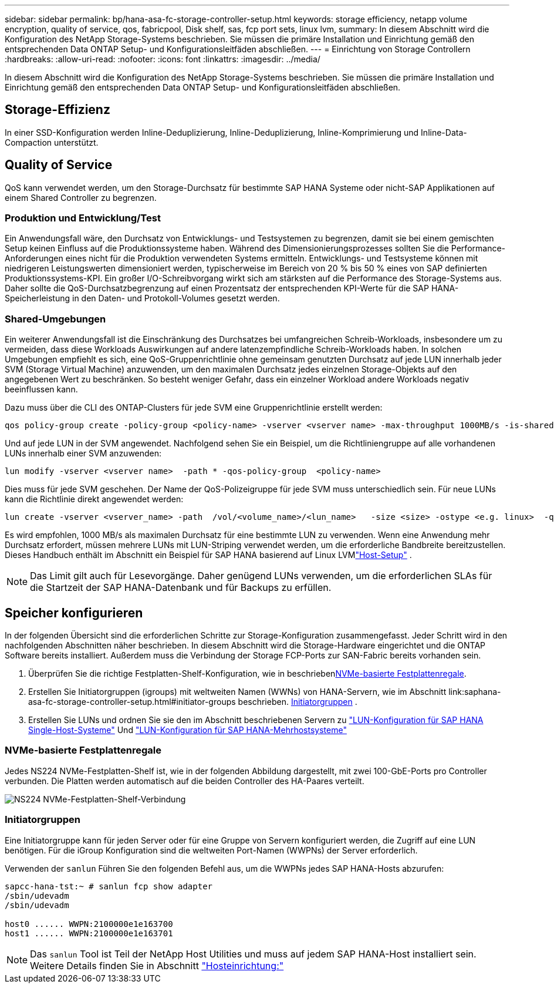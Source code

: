 ---
sidebar: sidebar 
permalink: bp/hana-asa-fc-storage-controller-setup.html 
keywords: storage efficiency, netapp volume encryption, quality of service, qos, fabricpool, Disk shelf, sas, fcp port sets, linux lvm, 
summary: In diesem Abschnitt wird die Konfiguration des NetApp Storage-Systems beschrieben. Sie müssen die primäre Installation und Einrichtung gemäß den entsprechenden Data ONTAP Setup- und Konfigurationsleitfäden abschließen. 
---
= Einrichtung von Storage Controllern
:hardbreaks:
:allow-uri-read: 
:nofooter: 
:icons: font
:linkattrs: 
:imagesdir: ../media/


[role="lead"]
In diesem Abschnitt wird die Konfiguration des NetApp Storage-Systems beschrieben. Sie müssen die primäre Installation und Einrichtung gemäß den entsprechenden Data ONTAP Setup- und Konfigurationsleitfäden abschließen.



== Storage-Effizienz

In einer SSD-Konfiguration werden Inline-Deduplizierung, Inline-Deduplizierung, Inline-Komprimierung und Inline-Data-Compaction unterstützt.



== Quality of Service

QoS kann verwendet werden, um den Storage-Durchsatz für bestimmte SAP HANA Systeme oder nicht-SAP Applikationen auf einem Shared Controller zu begrenzen.



=== Produktion und Entwicklung/Test

Ein Anwendungsfall wäre, den Durchsatz von Entwicklungs- und Testsystemen zu begrenzen, damit sie bei einem gemischten Setup keinen Einfluss auf die Produktionssysteme haben. Während des Dimensionierungsprozesses sollten Sie die Performance-Anforderungen eines nicht für die Produktion verwendeten Systems ermitteln. Entwicklungs- und Testsysteme können mit niedrigeren Leistungswerten dimensioniert werden, typischerweise im Bereich von 20 % bis 50 % eines von SAP definierten Produktionssystems-KPI. Ein großer I/O-Schreibvorgang wirkt sich am stärksten auf die Performance des Storage-Systems aus. Daher sollte die QoS-Durchsatzbegrenzung auf einen Prozentsatz der entsprechenden KPI-Werte für die SAP HANA-Speicherleistung in den Daten- und Protokoll-Volumes gesetzt werden.



=== Shared-Umgebungen

Ein weiterer Anwendungsfall ist die Einschränkung des Durchsatzes bei umfangreichen Schreib-Workloads, insbesondere um zu vermeiden, dass diese Workloads Auswirkungen auf andere latenzempfindliche Schreib-Workloads haben. In solchen Umgebungen empfiehlt es sich, eine QoS-Gruppenrichtlinie ohne gemeinsam genutzten Durchsatz auf jede LUN innerhalb jeder SVM (Storage Virtual Machine) anzuwenden, um den maximalen Durchsatz jedes einzelnen Storage-Objekts auf den angegebenen Wert zu beschränken. So besteht weniger Gefahr, dass ein einzelner Workload andere Workloads negativ beeinflussen kann.

Dazu muss über die CLI des ONTAP-Clusters für jede SVM eine Gruppenrichtlinie erstellt werden:

....
qos policy-group create -policy-group <policy-name> -vserver <vserver name> -max-throughput 1000MB/s -is-shared false
....
Und auf jede LUN in der SVM angewendet. Nachfolgend sehen Sie ein Beispiel, um die Richtliniengruppe auf alle vorhandenen LUNs innerhalb einer SVM anzuwenden:

....
lun modify -vserver <vserver name>  -path * -qos-policy-group  <policy-name>
....
Dies muss für jede SVM geschehen. Der Name der QoS-Polizeigruppe für jede SVM muss unterschiedlich sein. Für neue LUNs kann die Richtlinie direkt angewendet werden:

....
lun create -vserver <vserver_name> -path  /vol/<volume_name>/<lun_name>   -size <size> -ostype <e.g. linux>  -qos-policy-group <policy-name>
....
Es wird empfohlen, 1000 MB/s als maximalen Durchsatz für eine bestimmte LUN zu verwenden.  Wenn eine Anwendung mehr Durchsatz erfordert, müssen mehrere LUNs mit LUN-Striping verwendet werden, um die erforderliche Bandbreite bereitzustellen.  Dieses Handbuch enthält im Abschnitt ein Beispiel für SAP HANA basierend auf Linux LVMlink:hana-asa-fc-host-setup.html["Host-Setup"] .


NOTE: Das Limit gilt auch für Lesevorgänge. Daher genügend LUNs verwenden, um die erforderlichen SLAs für die Startzeit der SAP HANA-Datenbank und für Backups zu erfüllen.



== Speicher konfigurieren

In der folgenden Übersicht sind die erforderlichen Schritte zur Storage-Konfiguration zusammengefasst. Jeder Schritt wird in den nachfolgenden Abschnitten näher beschrieben. In diesem Abschnitt wird die Storage-Hardware eingerichtet und die ONTAP Software bereits installiert. Außerdem muss die Verbindung der Storage FCP-Ports zur SAN-Fabric bereits vorhanden sein.

. Überprüfen Sie die richtige Festplatten-Shelf-Konfiguration, wie in beschrieben<<NVMe-basierte Festplattenregale>>.
. Erstellen Sie Initiatorgruppen (igroups) mit weltweiten Namen (WWNs) von HANA-Servern, wie im Abschnitt link:saphana-asa-fc-storage-controller-setup.html#initiator-groups beschrieben. <<Initiatorgruppen>> .
. Erstellen Sie LUNs und ordnen Sie sie den im Abschnitt beschriebenen Servern zu link:hana-asa-fc-storage-controller-setup_single_host.html["LUN-Konfiguration für SAP HANA Single-Host-Systeme"] Und link:hana-asa-fc-storage-controller-setup_multiple_hosts.html["LUN-Konfiguration für SAP HANA-Mehrhostsysteme"]




=== NVMe-basierte Festplattenregale

Jedes NS224 NVMe-Festplatten-Shelf ist, wie in der folgenden Abbildung dargestellt, mit zwei 100-GbE-Ports pro Controller verbunden. Die Platten werden automatisch auf die beiden Controller des HA-Paares verteilt.

image:saphana_asa_fc_image11a.png["NS224 NVMe-Festplatten-Shelf-Verbindung"]



=== Initiatorgruppen

Eine Initiatorgruppe kann für jeden Server oder für eine Gruppe von Servern konfiguriert werden, die Zugriff auf eine LUN benötigen. Für die iGroup Konfiguration sind die weltweiten Port-Namen (WWPNs) der Server erforderlich.

Verwenden der `sanlun` Führen Sie den folgenden Befehl aus, um die WWPNs jedes SAP HANA-Hosts abzurufen:

....
sapcc-hana-tst:~ # sanlun fcp show adapter
/sbin/udevadm
/sbin/udevadm

host0 ...... WWPN:2100000e1e163700
host1 ...... WWPN:2100000e1e163701
....

NOTE: Das `sanlun` Tool ist Teil der NetApp Host Utilities und muss auf jedem SAP HANA-Host installiert sein. Weitere Details finden Sie in Abschnitt link:hana-asa-fc-host-setup.html["Hosteinrichtung:"]
